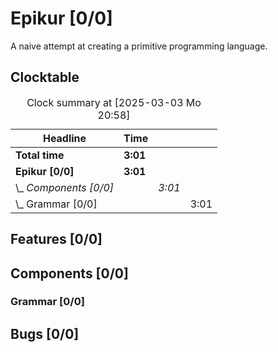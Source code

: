 # -*- mode: org; fill-column: 78; -*-
# Time-stamp: <2025-03-03 20:58:08 krylon>
#
#+TAGS: internals(i) bug(b) feature(f)
#+TAGS: design(d), meditation(m)
#+TAGS: optimize(o) refactor(r) cleanup(c)
#+TAGS: grammar(g) objects(o) interpreter(p)
#+TODO: TODO(t)  RESEARCH(r) IMPLEMENT(i) TEST(e) | DONE(d) FAILED(f) CANCELLED(c)
#+TODO: MEDITATE(m) PLANNING(p) | SUSPENDED(s)
#+PRIORITIES: A G D

* Epikur [0/0]
  :PROPERTIES:
  :COOKIE_DATA: todo recursive
  :VISIBILITY: children
  :END:
  A naive attempt at creating a primitive programming language.
** Clocktable
   #+BEGIN: clocktable :scope file :maxlevel 202 :emphasize t
   #+CAPTION: Clock summary at [2025-03-03 Mo 20:58]
   | Headline               | Time   |        |      |
   |------------------------+--------+--------+------|
   | *Total time*           | *3:01* |        |      |
   |------------------------+--------+--------+------|
   | *Epikur [0/0]*         | *3:01* |        |      |
   | \_  /Components [0/0]/ |        | /3:01/ |      |
   | \_    Grammar [0/0]    |        |        | 3:01 |
   #+END:
** Features [0/0]
   :PROPERTIES:
   :COOKIE_DATA: todo recursive
   :VISIBILITY: children
   :END:
** Components [0/0]
   :PROPERTIES:
   :COOKIE_DATA: todo recursive
   :VISIBILITY: children
   :END:
*** Grammar [0/0]
    :PROPERTIES:
    :COOKIE_DATA: todo recursive
    :VISIBILITY: children
    :END:
    :LOGBOOK:
    CLOCK: [2025-03-03 Mo 17:57]--[2025-03-03 Mo 20:58] =>  3:01
    :END:
** Bugs [0/0]
   :PROPERTIES:
   :COOKIE_DATA: todo recursive
   :VISIBILITY: children
   :END:
